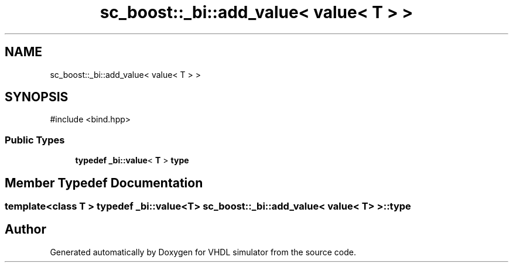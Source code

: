 .TH "sc_boost::_bi::add_value< value< T > >" 3 "VHDL simulator" \" -*- nroff -*-
.ad l
.nh
.SH NAME
sc_boost::_bi::add_value< value< T > >
.SH SYNOPSIS
.br
.PP
.PP
\fR#include <bind\&.hpp>\fP
.SS "Public Types"

.in +1c
.ti -1c
.RI "\fBtypedef\fP \fB_bi::value\fP< \fBT\fP > \fBtype\fP"
.br
.in -1c
.SH "Member Typedef Documentation"
.PP 
.SS "template<\fBclass\fP \fBT\fP > \fBtypedef\fP \fB_bi::value\fP<\fBT\fP> \fBsc_boost::_bi::add_value\fP< \fBvalue\fP< \fBT\fP > >::type"


.SH "Author"
.PP 
Generated automatically by Doxygen for VHDL simulator from the source code\&.
